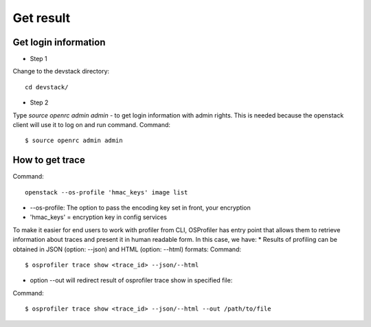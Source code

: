 Get result
==========

Get login information
---------------------

* Step 1

Change to the devstack directory:
::
    cd devstack/


* Step 2

Type `source openrc admin admin` - to get login information with admin rights.
This is needed because the openstack client will use it to log on and run command.
Command:
::
    $ source openrc admin admin

How to get trace
----------------
Command:
::
    openstack --os-profile 'hmac_keys' image list

- --os-profile: The option to pass the encoding key set in front, your encryption

- 'hmac_keys' = encryption key in config services

To make it easier for end users to work with profiler from CLI, OSProfiler has entry point that allows them to retrieve information about traces and present it in human readable form. In this case, we have:
* Results of profiling can be obtained in JSON (option: --json) and HTML (option: --html) formats:
Command:
::
    $ osprofiler trace show <trace_id> --json/--html

* option --out will redirect result of osprofiler trace show in specified file:
Command:
::
    $ osprofiler trace show <trace_id> --json/--html --out /path/to/file
